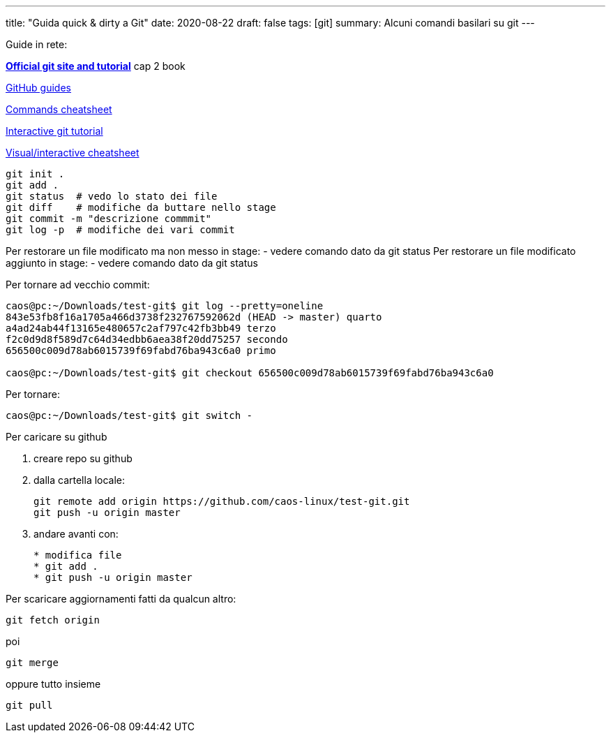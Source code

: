 ---
title: "Guida quick & dirty a Git"
date: 2020-08-22
draft: false
tags: [git]
summary: Alcuni comandi basilari su git
---

Guide in rete:

*https://git-scm.com/[Official git site and tutorial]* cap 2 book

https://guides.github.com[GitHub guides]

https://education.github.com/git-cheat-sheet-education.pdf[Commands
cheatsheet]

https://try.github.io/levels/1/challenges/1[Interactive git tutorial]

http://ndpsoftware.com/git-cheatsheet.html[Visual/interactive
cheatsheet]

[source,bash]
----
git init .
git add .
git status  # vedo lo stato dei file
git diff    # modifiche da buttare nello stage
git commit -m "descrizione commmit"
git log -p  # modifiche dei vari commit
----

Per restorare un file modificato ma non messo in stage: - vedere comando
dato da git status Per restorare un file modificato aggiunto in stage: -
vedere comando dato da git status

Per tornare ad vecchio commit:

[source,bash]
----
caos@pc:~/Downloads/test-git$ git log --pretty=oneline
843e53fb8f16a1705a466d3738f232767592062d (HEAD -> master) quarto
a4ad24ab44f13165e480657c2af797c42fb3bb49 terzo
f2c0d9d8f589d7c64d34edbb6aea38f20dd75257 secondo
656500c009d78ab6015739f69fabd76ba943c6a0 primo

caos@pc:~/Downloads/test-git$ git checkout 656500c009d78ab6015739f69fabd76ba943c6a0
----

Per tornare:

[source,bash]
----
caos@pc:~/Downloads/test-git$ git switch -
----

Per caricare su github

. creare repo su github
. dalla cartella locale:
+
[source,bash]
----
git remote add origin https://github.com/caos-linux/test-git.git
git push -u origin master
----
. andare avanti con:
+
[source,bash]
----
* modifica file
* git add .
* git push -u origin master
----

Per scaricare aggiornamenti fatti da qualcun altro:

[source,bash]
----
git fetch origin
----

poi

[source,bash]
----
git merge
----

oppure tutto insieme

[source,bash]
----
git pull
----
